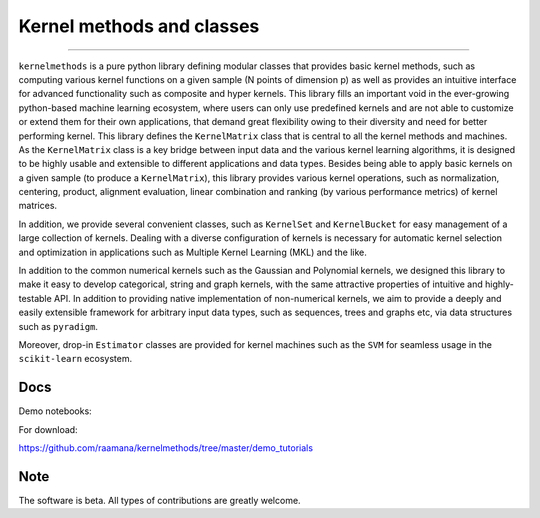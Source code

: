==========================
Kernel methods and classes
==========================

.. image:: https://img.shields.io/pypi/v/kernelmethods.svg
        :target: https://pypi.python.org/pypi/kernelmethods

.. image:: https://img.shields.io/travis/raamana/kernelmethods.svg
        :target: https://travis-ci.org/raamana/kernelmethods

-----------

.. image:: flyer.png
    :width: 800


``kernelmethods`` is a pure python library defining modular classes that provides basic kernel methods, such as computing various kernel functions on a given sample (N points of dimension p) as well as provides an intuitive interface for advanced functionality such as composite and hyper kernels. This library fills an important void in the ever-growing python-based machine learning ecosystem, where users can only use predefined kernels and are not able to customize or extend them for their own applications, that demand great flexibility owing to their diversity and need for better performing kernel. This library defines the ``KernelMatrix`` class that is central to all the kernel methods and machines. As the ``KernelMatrix`` class is a key bridge between input data and the various kernel learning algorithms, it is designed to be highly usable and extensible to different applications and data types. Besides being able to apply basic kernels on a given sample (to produce a ``KernelMatrix``), this library provides various kernel operations, such as normalization, centering, product, alignment evaluation, linear combination and ranking (by various performance metrics) of kernel matrices.

In addition, we provide several convenient classes, such as ``KernelSet`` and ``KernelBucket`` for easy management of a large collection of kernels.  Dealing with a diverse configuration of kernels is necessary for automatic kernel selection and optimization in applications such as Multiple Kernel Learning (MKL) and the like.

In addition to the common numerical kernels such as the Gaussian and Polynomial kernels, we designed this library to make it easy to develop categorical, string and graph kernels, with the same attractive properties of intuitive and highly-testable API. In addition to providing native implementation of non-numerical kernels, we aim to provide a deeply and easily extensible framework for arbitrary input data types, such as sequences, trees and graphs etc, via data structures such as ``pyradigm``.

Moreover, drop-in ``Estimator`` classes are provided for kernel machines such as the ``SVM`` for seamless usage in the ``scikit-learn`` ecosystem.


Docs
----

Demo notebooks:

.. image:: https://mybinder.org/badge_logo.svg
 :target: https://mybinder.org/v2/gh/raamana/kernelmethods/master?filepath=demo_tutorials%2Fdemo_kernelmethods.ipynb

For download:

https://github.com/raamana/kernelmethods/tree/master/demo_tutorials

Note
----

The software is beta. All types of contributions are greatly welcome.
